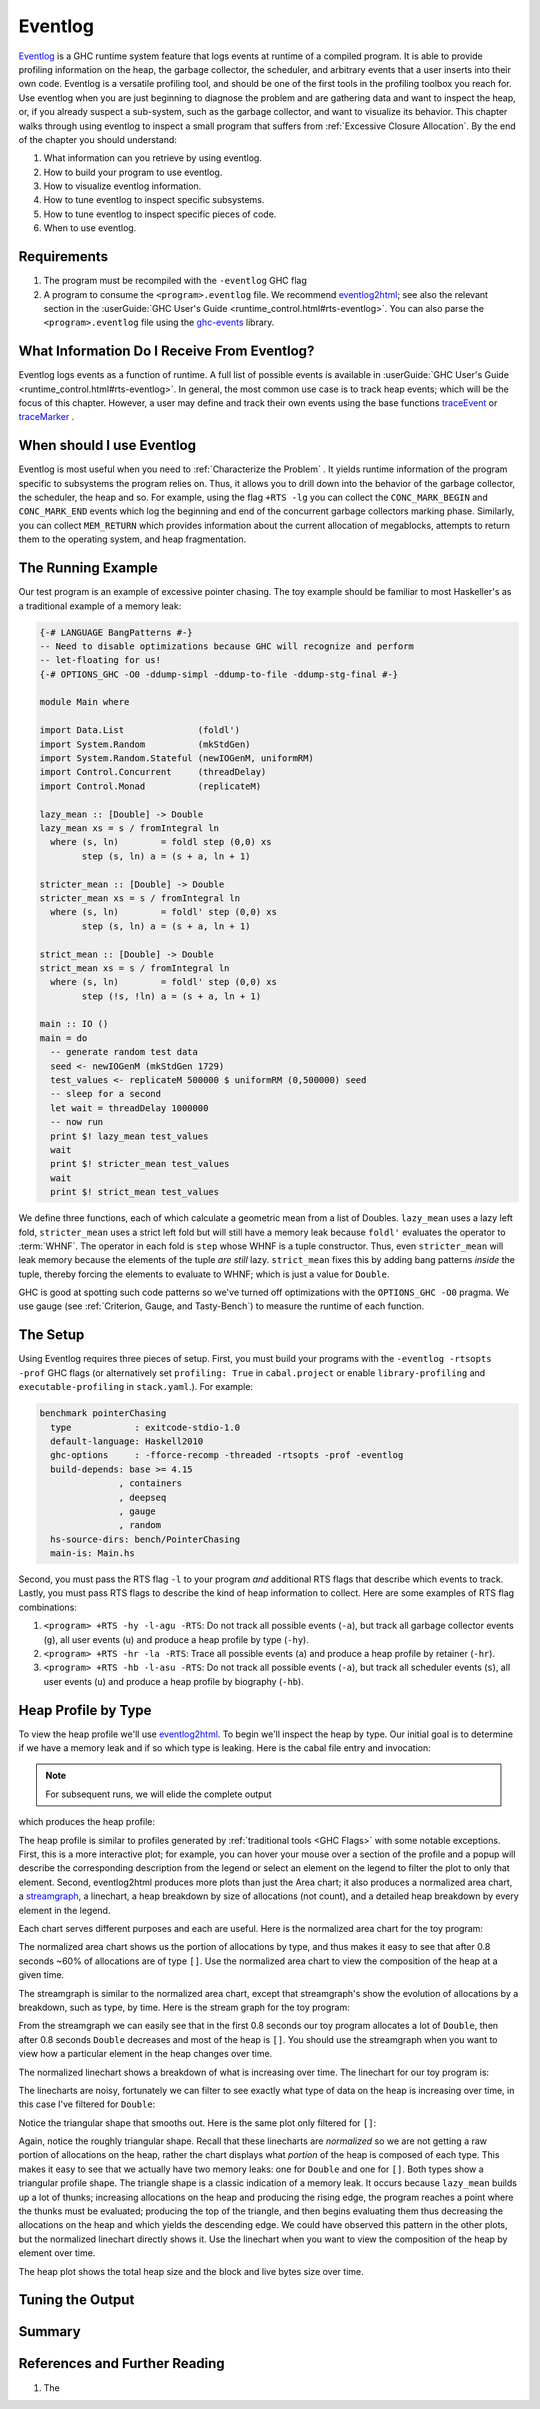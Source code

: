 .. _EventLog Chapter:

..
   Local Variables
.. |eventlog2html| replace:: `eventlog2html <https://mpickering.github.io/eventlog2html/>`__


Eventlog
========

`Eventlog
<https://downloads.haskell.org/ghc/latest/docs/users_guide/runtime_control.html#rts-eventlog>`_
is a GHC runtime system feature that logs events at runtime of a compiled
program. It is able to provide profiling information on the heap, the garbage
collector, the scheduler, and arbitrary events that a user inserts into their
own code. Eventlog is a versatile profiling tool, and should be one of the first
tools in the profiling toolbox you reach for. Use eventlog when you are just
beginning to diagnose the problem and are gathering data and want to inspect the
heap, or, if you already suspect a sub-system, such as the garbage collector,
and want to visualize its behavior. This chapter walks through using eventlog to
inspect a small program that suffers from :ref:`Excessive Closure Allocation`.
By the end of the chapter you should understand:

#. What information can you retrieve by using eventlog.
#. How to build your program to use eventlog.
#. How to visualize eventlog information.
#. How to tune eventlog to inspect specific subsystems.
#. How to tune eventlog to inspect specific pieces of code.
#. When to use eventlog.

Requirements
------------

#. The program must be recompiled with the ``-eventlog`` GHC flag
#. A program to consume the ``<program>.eventlog`` file. We recommend
   |eventlog2html|; see also the relevant section in the :userGuide:`GHC User's
   Guide <runtime_control.html#rts-eventlog>`. You can also parse the
   ``<program>.eventlog`` file using the `ghc-events
   <https://hackage.haskell.org/package/ghc-events>`_ library.


What Information Do I Receive From Eventlog?
--------------------------------------------

Eventlog logs events as a function of runtime. A full list of possible events is
available in :userGuide:`GHC User's Guide <runtime_control.html#rts-eventlog>`.
In general, the most common use case is to track heap events; which will be the
focus of this chapter. However, a user may define and track their own events
using the base functions `traceEvent
<https://downloads.haskell.org/~ghc/9.2.4/docs/html/libraries/base-4.16.3.0/Debug-Trace.html#v:traceMarker>`_
or `traceMarker
<https://downloads.haskell.org/~ghc/9.2.4/docs/html/libraries/base-4.16.3.0/Debug-Trace.html#v:traceMarker>`_
.

When should I use Eventlog
--------------------------

Eventlog is most useful when you need to :ref:`Characterize the Problem` . It
yields runtime information of the program specific to subsystems the program
relies on. Thus, it allows you to drill down into the behavior of the garbage
collector, the scheduler, the heap and so. For example, using the flag ``+RTS
-lg`` you can collect the ``CONC_MARK_BEGIN`` and ``CONC_MARK_END`` events which
log the beginning and end of the concurrent garbage collectors marking phase.
Similarly, you can collect ``MEM_RETURN`` which provides information about the
current allocation of megablocks, attempts to return them to the operating
system, and heap fragmentation.


The Running Example
-------------------

Our test program is an example of excessive pointer chasing. The toy example
should be familiar to most Haskeller's as a traditional example of a memory
leak:

.. code-block:: haskell

   {-# LANGUAGE BangPatterns #-}
   -- Need to disable optimizations because GHC will recognize and perform
   -- let-floating for us!
   {-# OPTIONS_GHC -O0 -ddump-simpl -ddump-to-file -ddump-stg-final #-}

   module Main where

   import Data.List              (foldl')
   import System.Random          (mkStdGen)
   import System.Random.Stateful (newIOGenM, uniformRM)
   import Control.Concurrent     (threadDelay)
   import Control.Monad          (replicateM)

   lazy_mean :: [Double] -> Double
   lazy_mean xs = s / fromIntegral ln
     where (s, ln)        = foldl step (0,0) xs
           step (s, ln) a = (s + a, ln + 1)

   stricter_mean :: [Double] -> Double
   stricter_mean xs = s / fromIntegral ln
     where (s, ln)        = foldl' step (0,0) xs
           step (s, ln) a = (s + a, ln + 1)

   strict_mean :: [Double] -> Double
   strict_mean xs = s / fromIntegral ln
     where (s, ln)        = foldl' step (0,0) xs
           step (!s, !ln) a = (s + a, ln + 1)

   main :: IO ()
   main = do
     -- generate random test data
     seed <- newIOGenM (mkStdGen 1729)
     test_values <- replicateM 500000 $ uniformRM (0,500000) seed
     -- sleep for a second
     let wait = threadDelay 1000000
     -- now run
     print $! lazy_mean test_values
     wait
     print $! stricter_mean test_values
     wait
     print $! strict_mean test_values

We define three functions, each of which calculate a geometric mean from a list
of Doubles. ``lazy_mean`` uses a lazy left fold, ``stricter_mean`` uses a strict
left fold but will still have a memory leak because ``foldl'`` evaluates the
operator to :term:`WHNF`. The operator in each fold is ``step`` whose WHNF is a
tuple constructor. Thus, even ``stricter_mean`` will leak memory because the
elements of the tuple *are still* lazy. ``strict_mean`` fixes this by adding
bang patterns *inside* the tuple, thereby forcing the elements to evaluate to
WHNF; which is just a value for ``Double``.

GHC is good at spotting such code patterns so we've turned off optimizations
with the ``OPTIONS_GHC -O0`` pragma. We use gauge (see :ref:`Criterion, Gauge,
and Tasty-Bench`) to measure the runtime of each function.


The Setup
---------

Using Eventlog requires three pieces of setup. First, you must build your
programs with the ``-eventlog -rtsopts -prof`` GHC flags (or alternatively set
``profiling: True`` in ``cabal.project`` or enable ``library-profiling`` and
``executable-profiling`` in ``stack.yaml``.). For example:

.. code-block::

   benchmark pointerChasing
     type            : exitcode-stdio-1.0
     default-language: Haskell2010
     ghc-options     : -fforce-recomp -threaded -rtsopts -prof -eventlog
     build-depends: base >= 4.15
                  , containers
                  , deepseq
                  , gauge
                  , random
     hs-source-dirs: bench/PointerChasing
     main-is: Main.hs

Second, you must pass the RTS flag ``-l`` to your program *and* additional RTS
flags that describe which events to track. Lastly, you must pass RTS flags to
describe the kind of heap information to collect. Here are some examples of RTS
flag combinations:

#. ``<program> +RTS -hy -l-agu -RTS``: Do not track all possible events
   (``-a``), but track all garbage collector events (``g``), all user events
   (``u``) and produce a heap profile by type (``-hy``).

#. ``<program> +RTS -hr -la -RTS``: Trace all possible events (``a``) and
   produce a heap profile by retainer (``-hr``).

#. ``<program> +RTS -hb -l-asu -RTS``: Do not track all possible events
   (``-a``), but track all scheduler events (``s``), all user events (``u``) and
   produce a heap profile by biography (``-hb``).

Heap Profile by Type
--------------------

To view the heap profile we'll use |eventlog2html|. To begin we'll inspect the
heap by type. Our initial goal is to determine if we have a memory leak and if
so which type is leaking. Here is the cabal file entry and invocation:

.. note::

   For subsequent runs, we will elide the complete output

.. code-block:: bash
   :caption: Run the benchmark, generate an eventlog of only (-a) user (u) and
             GC (g) events with a heap profile by type (-hy)

   $ cabal bench pointerChasing --benchmark-options='+RTS -hy -l-agu -RTS'
   Build profile: -w ghc-9.2.4 -O1
   In order, the following will be built (use -v for more details):
    - lethargy-0.1.0.0 (bench:pointerChasing) (first run)
   Preprocessing benchmark 'pointerChasing' for lethargy-0.1.0.0..
   Building benchmark 'pointerChasing' for lethargy-0.1.0.0..
   [1 of 1] Compiling Main             ( bench/PointerChasing/Main.hs, /home/doyougnu/writing/iohk/hs-opt-handbook.github.io/code/lethargy/dist-newstyle/build/x86_64-linux/ghc-9.2.4/lethargy-0.1.0.0/b/pointerChasing/build/pointerChasing/pointerChasing-tmp/Main.o )
   [1 of 1] Compiling Main             ( bench/PointerChasing/Main.hs, /home/doyougnu/writing/iohk/hs-opt-handbook.github.io/code/lethargy/dist-newstyle/build/x86_64-linux/ghc-9.2.4/lethargy-0.1.0.0/b/pointerChasing/build/pointerChasing/pointerChasing-tmp/Main.o )
   Linking /home/doyougnu/writing/iohk/hs-opt-handbook.github.io/code/lethargy/dist-newstyle/build/x86_64-linux/ghc-9.2.4/lethargy-0.1.0.0/b/pointerChasing/build/pointerChasing/pointerChasing ...
   Running 1 benchmarks...
   Benchmark pointerChasing: RUNNING...
   250137.43193906464
   250137.43193906464
   250137.43193906464
   Benchmark pointerChasing: FINISH

   $ eventlog2html pointerChasing.eventlog

   $ firefox pointerChasing.eventlog.html

which produces the heap profile:

.. image:: /_images/Measurement_Observation/Heap_GHC/eventlog/pc_heap_type.png
   :scale: 80 %

The heap profile is similar to profiles generated by :ref:`traditional tools
<GHC Flags>` with some notable exceptions. First, this is a more interactive
plot; for example, you can hover your mouse over a section of the profile and a
popup will describe the corresponding description from the legend or select an
element on the legend to filter the plot to only that element. Second,
eventlog2html produces more plots than just the Area chart; it also produces a
normalized area chart, a `streamgraph
<https://en.wikipedia.org/wiki/Streamgraph>`_, a linechart, a heap breakdown by
size of allocations (not count), and a detailed heap breakdown by every element
in the legend.

Each chart serves different purposes and each are useful. Here is the normalized
area chart for the toy program:

.. image:: /_images/Measurement_Observation/Heap_GHC/eventlog/pc_heap_normalized_type.png
   :scale: 80 %

The normalized area chart shows us the portion of allocations by type, and thus
makes it easy to see that after 0.8 seconds ~60% of allocations are of type
``[]``. Use the normalized area chart to view the composition of the heap at a
given time.

The streamgraph is similar to the normalized area chart, except that
streamgraph's show the evolution of allocations by a breakdown, such as type, by
time. Here is the stream graph for the toy program:

.. image:: /_images/Measurement_Observation/Heap_GHC/eventlog/pc_heap_streamgraph_type.png
   :scale: 80 %

From the streamgraph we can easily see that in the first 0.8 seconds our toy
program allocates a lot of ``Double``, then after 0.8 seconds ``Double``
decreases and most of the heap is ``[]``. You should use the streamgraph when
you want to view how a particular element in the heap changes over time.

The normalized linechart shows a breakdown of what is increasing over time. The
linechart for our toy program is:

.. image:: /_images/Measurement_Observation/Heap_GHC/eventlog/pc_heap_linechart_type.png
   :scale: 80 %

The linecharts are noisy, fortunately we can filter to see exactly what type of
data on the heap is increasing over time, in this case I've filtered for ``Double``:

.. image:: /_images/Measurement_Observation/Heap_GHC/eventlog/pc_heap_linechart_double_type.png
   :scale: 80 %

Notice the triangular shape that smooths out. Here is the same plot only
filtered for ``[]``:

.. image:: /_images/Measurement_Observation/Heap_GHC/eventlog/pc_heap_linechart_list_type.png
   :scale: 80 %

Again, notice the roughly triangular shape. Recall that these linecharts are
*normalized* so we are not getting a raw portion of allocations on the heap,
rather the chart displays what *portion* of the heap is composed of each type.
This makes it easy to see that we actually have two memory leaks: one for
``Double`` and one for ``[]``. Both types show a triangular profile shape. The
triangle shape is a classic indication of a memory leak. It occurs because
``lazy_mean`` builds up a lot of thunks; increasing allocations on the heap and
producing the rising edge, the program reaches a point where the thunks must be
evaluated; producing the top of the triangle, and then begins evaluating them
thus decreasing the allocations on the heap and which yields the descending
edge. We could have observed this pattern in the other plots, but the normalized
linechart directly shows it. Use the linechart when you want to view the
composition of the heap by element over time.

The heap plot shows the total heap size and the block and live bytes size over
time.

..
  see  https://gitlab.haskell.org/ghc/ghc/-/wikis/block-objects



..
  Be sure to sidenote -fstrictness and demand analysis https://ghc.gitlab.haskell.org/ghc/doc/users_guide/using-optimisation.html#ghc-flag--fstrictness

Tuning the Output
-----------------

Summary
-------

References and Further Reading
------------------------------
#. The
